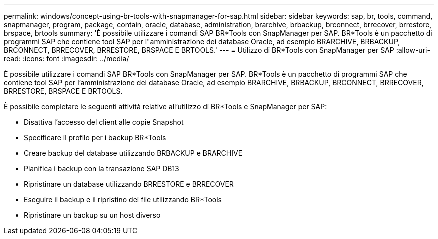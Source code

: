---
permalink: windows/concept-using-br-tools-with-snapmanager-for-sap.html 
sidebar: sidebar 
keywords: sap, br, tools, command, snapmanager, program, package, contain, oracle, database, administration, brarchive, brbackup, brconnect, brrecover, brrestore, brspace, brtools 
summary: 'È possibile utilizzare i comandi SAP BR*Tools con SnapManager per SAP. BR*Tools è un pacchetto di programmi SAP che contiene tool SAP per l"amministrazione dei database Oracle, ad esempio BRARCHIVE, BRBACKUP, BRCONNECT, BRRECOVER, BRRESTORE, BRSPACE E BRTOOLS.' 
---
= Utilizzo di BR*Tools con SnapManager per SAP
:allow-uri-read: 
:icons: font
:imagesdir: ../media/


[role="lead"]
È possibile utilizzare i comandi SAP BR*Tools con SnapManager per SAP. BR*Tools è un pacchetto di programmi SAP che contiene tool SAP per l'amministrazione dei database Oracle, ad esempio BRARCHIVE, BRBACKUP, BRCONNECT, BRRECOVER, BRRESTORE, BRSPACE E BRTOOLS.

È possibile completare le seguenti attività relative all'utilizzo di BR*Tools e SnapManager per SAP:

* Disattiva l'accesso del client alle copie Snapshot
* Specificare il profilo per i backup BR*Tools
* Creare backup del database utilizzando BRBACKUP e BRARCHIVE
* Pianifica i backup con la transazione SAP DB13
* Ripristinare un database utilizzando BRRESTORE e BRRECOVER
* Eseguire il backup e il ripristino dei file utilizzando BR*Tools
* Ripristinare un backup su un host diverso

